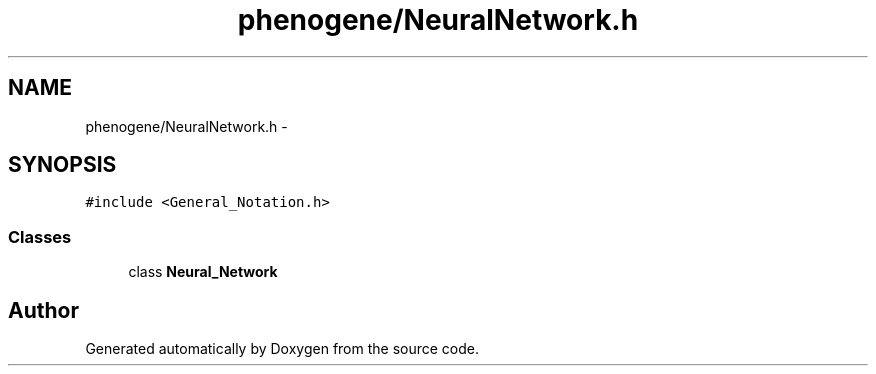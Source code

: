 .TH "phenogene/NeuralNetwork.h" 3 "Fri Jun 21 2013" "Version 1.0" "Doxygen" \" -*- nroff -*-
.ad l
.nh
.SH NAME
phenogene/NeuralNetwork.h \- 
.SH SYNOPSIS
.br
.PP
\fC#include <General_Notation\&.h>\fP
.br

.SS "Classes"

.in +1c
.ti -1c
.RI "class \fBNeural_Network\fP"
.br
.in -1c
.SH "Author"
.PP 
Generated automatically by Doxygen from the source code\&.
